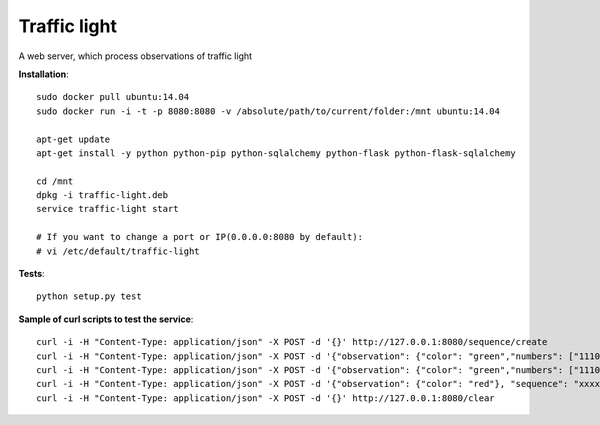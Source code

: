 Traffic light
=============

A web server, which process observations of traffic light


**Installation**::

    sudo docker pull ubuntu:14.04
    sudo docker run -i -t -p 8080:8080 -v /absolute/path/to/current/folder:/mnt ubuntu:14.04

    apt-get update
    apt-get install -y python python-pip python-sqlalchemy python-flask python-flask-sqlalchemy
    
    cd /mnt
    dpkg -i traffic-light.deb
    service traffic-light start
    
    # If you want to change a port or IP(0.0.0.0:8080 by default):
    # vi /etc/default/traffic-light

**Tests**::

    python setup.py test


**Sample of curl scripts to test the service**::

    curl -i -H "Content-Type: application/json" -X POST -d '{}' http://127.0.0.1:8080/sequence/create
    curl -i -H "Content-Type: application/json" -X POST -d '{"observation": {"color": "green","numbers": ["1110111", "0011101"]},"sequence": "xxxxxxxx-xxxx-xxxx-xxxx-xxxxxxxxxxxx"}' http://127.0.0.1:8080/observation/add
    curl -i -H "Content-Type: application/json" -X POST -d '{"observation": {"color": "green","numbers": ["1110111", "0010000"]}, "sequence": "xxxxxxxx-xxxx-xxxx-xxxx-xxxxxxxxxxxx"}' http://127.0.0.1:8080/observation/add
    curl -i -H "Content-Type: application/json" -X POST -d '{"observation": {"color": "red"}, "sequence": "xxxxxxxx-xxxx-xxxx-xxxx-xxxxxxxxxxxx"}' http://127.0.0.1:8080/observation/add
    curl -i -H "Content-Type: application/json" -X POST -d '{}' http://127.0.0.1:8080/clear
